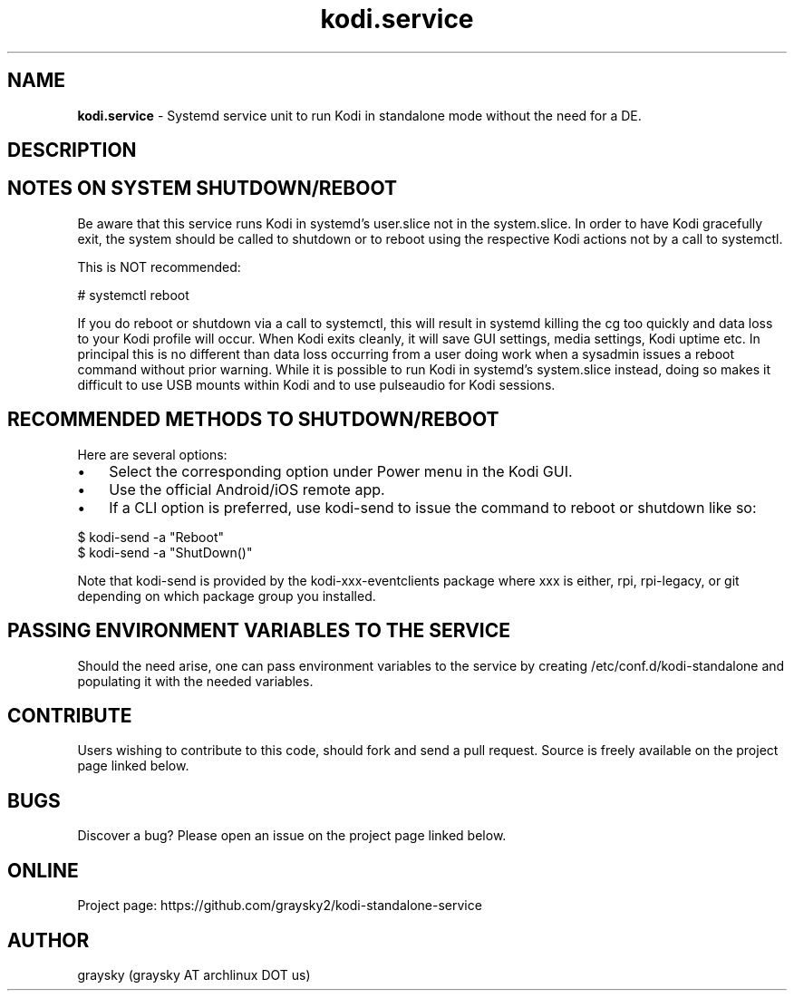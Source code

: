 .\" Text automatically generated by txt2man
.TH kodi.service 1 "13 March 2021" "" ""
.SH NAME
\fBkodi.service \fP- Systemd service unit to run Kodi in standalone mode without the need for a DE.
\fB
.SH DESCRIPTION

.SH NOTES ON SYSTEM SHUTDOWN/REBOOT
Be aware that this service runs Kodi in systemd's user.slice not in the system.slice. In order to have Kodi gracefully exit, the system should be called to shutdown or to reboot using the respective Kodi actions not by a call to systemctl.
.PP
This is NOT recommended:
.PP
.nf
.fam C
        # systemctl reboot

.fam T
.fi
If you do reboot or shutdown via a call to systemctl, this will result in systemd killing the cg too quickly and data loss to your Kodi profile will occur. When Kodi exits cleanly, it will save GUI settings, media settings, Kodi uptime etc. In principal this is no different than data loss occurring from a user doing work when a sysadmin issues a reboot command without prior warning. While it is possible to run Kodi in systemd's system.slice instead, doing so makes it difficult to use USB mounts within Kodi and to use pulseaudio for Kodi sessions.
.SH RECOMMENDED METHODS TO SHUTDOWN/REBOOT
Here are several options:
.IP \(bu 3
Select the corresponding option under Power menu in the Kodi GUI.
.IP \(bu 3
Use the official Android/iOS remote app.
.IP \(bu 3
If a CLI option is preferred, use kodi-send to issue the command to reboot or shutdown like so:
.PP
.nf
.fam C
        $ kodi-send -a "Reboot"
        $ kodi-send -a "ShutDown()"

.fam T
.fi
Note that kodi-send is provided by the kodi-xxx-eventclients package where xxx is either, rpi, rpi-legacy, or git depending on which package group you installed.
.SH PASSING ENVIRONMENT VARIABLES TO THE SERVICE
Should the need arise, one can pass environment variables to the service by creating /etc/conf.d/kodi-standalone and populating it with the needed variables.
.SH CONTRIBUTE
Users wishing to contribute to this code, should fork and send a pull request. Source is freely available on the project page linked below.
.SH BUGS
Discover a bug? Please open an issue on the project page linked below.
.SH ONLINE
Project page: https://github.com/graysky2/kodi-standalone-service
.SH AUTHOR
graysky (graysky AT archlinux DOT us)
